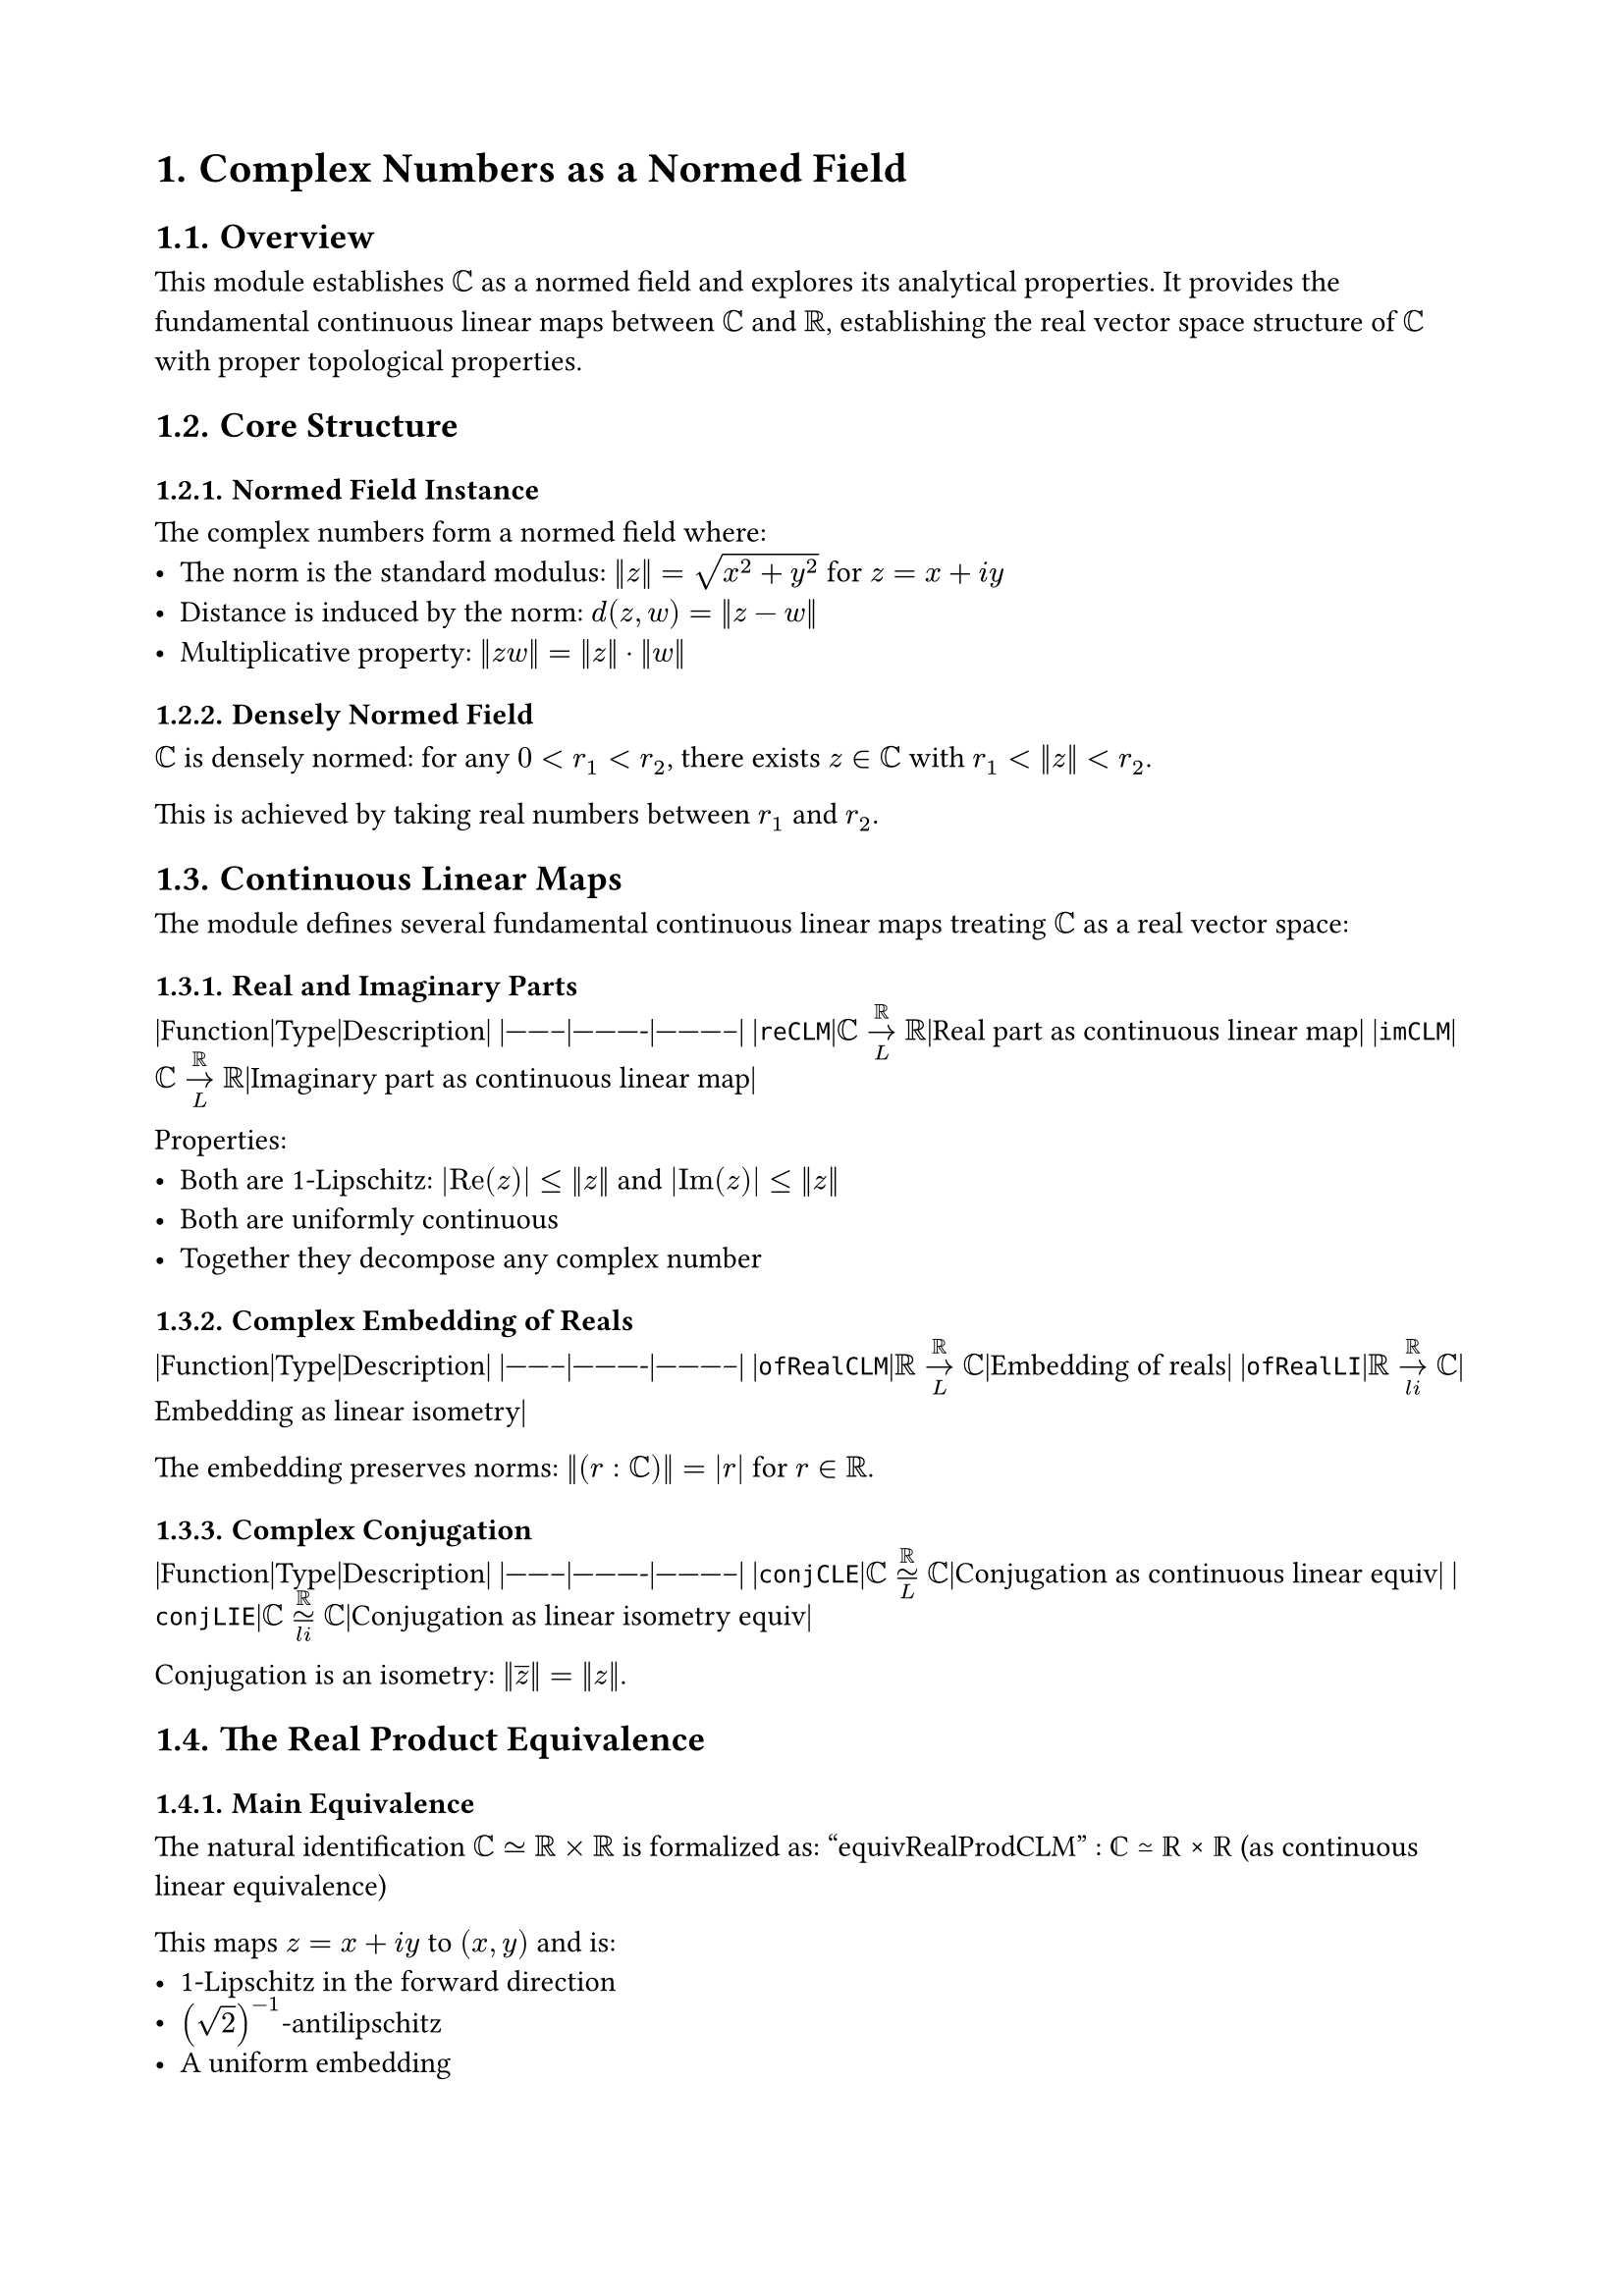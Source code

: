 #set document(title: "Complex Numbers as a Normed Field")
#set heading(numbering: "1.")
#set page(margin: 2cm)

= Complex Numbers as a Normed Field

== Overview

This module establishes $ℂ$ as a normed field and explores its analytical properties. It provides the fundamental continuous linear maps between $ℂ$ and $ℝ$, establishing the real vector space structure of $ℂ$ with proper topological properties.

== Core Structure

=== Normed Field Instance
The complex numbers form a normed field where:
- The norm is the standard modulus: $‖z‖ = sqrt(x^2 + y^2)$ for $z = x + i y$
- Distance is induced by the norm: $d(z, w) = ‖z - w‖$
- Multiplicative property: $‖z w‖ = ‖z‖ dot ‖w‖$

=== Densely Normed Field
$ℂ$ is densely normed: for any $0 < r_1 < r_2$, there exists $z in ℂ$ with $r_1 < ‖z‖ < r_2$.

This is achieved by taking real numbers between $r_1$ and $r_2$.

== Continuous Linear Maps

The module defines several fundamental continuous linear maps treating $ℂ$ as a real vector space:

=== Real and Imaginary Parts
|Function|Type|Description|
|--------|----------|-----------|
|`reCLM`|$ℂ →_L^ℝ ℝ$|Real part as continuous linear map|
|`imCLM`|$ℂ →_L^ℝ ℝ$|Imaginary part as continuous linear map|

Properties:
- Both are 1-Lipschitz: $|"Re"(z)| ≤ ‖z‖$ and $|"Im"(z)| ≤ ‖z‖$
- Both are uniformly continuous
- Together they decompose any complex number

=== Complex Embedding of Reals
|Function|Type|Description|
|--------|----------|-----------|
|`ofRealCLM`|$ℝ →_L^ℝ ℂ$|Embedding of reals|
|`ofRealLI`|$ℝ →_(l i)^ℝ ℂ$|Embedding as linear isometry|

The embedding preserves norms: $‖(r : ℂ)‖ = |r|$ for $r in ℝ$.

=== Complex Conjugation
|Function|Type|Description|
|--------|----------|-----------|
|`conjCLE`|$ℂ ≃_L^ℝ ℂ$|Conjugation as continuous linear equiv|
|`conjLIE`|$ℂ ≃_(l i)^ℝ ℂ$|Conjugation as linear isometry equiv|

Conjugation is an isometry: $‖overline(z)‖ = ‖z‖$.

== The Real Product Equivalence

=== Main Equivalence
The natural identification $ℂ ≃ ℝ × ℝ$ is formalized as:
"equivRealProdCLM" : ℂ ≃ ℝ × ℝ (as continuous linear equivalence)

This maps $z = x + i y$ to $(x, y)$ and is:
- 1-Lipschitz in the forward direction
- $(sqrt(2))^(-1)$-antilipschitz
- A uniform embedding

=== Norm Relationships
For $z in ℂ$ and its image $(x, y) in ℝ × ℝ$:
- $‖(x, y)‖ ≤ ‖z‖$ (using sup norm on product)
- $‖z‖ ≤ sqrt(2) dot max(|x|, |y|)$

This establishes that the two norm structures are equivalent.

== Topological Properties

=== Completeness
$ℂ$ is a complete metric space. This follows from:
1. $ℝ × ℝ$ is complete (product of complete spaces)
2. The equivalence `equivRealProdCLM` is a uniform embedding
3. Completeness is preserved by uniform embeddings

=== Properness
$ℂ$ is a proper space (closed bounded sets are compact):
- The norm function $‖·‖ : ℂ → ℝ$ is proper
- The norm-squared function is also proper
- This makes $ℂ$ locally compact

=== Hausdorff Property
$ℂ$ is a $T_2$ (Hausdorff) space, as every metric space is Hausdorff.

== Normed Algebra Structure

=== Over Any Normed Field
For any normed field $R$ with a normed algebra structure over $ℝ$, we get a normed algebra structure of $R$ over $ℂ$:
$$‖r dot z‖ ≤ ‖r‖ dot ‖z‖$$

=== Complex-to-Real Restriction
Any $ℂ$-normed space $E$ is automatically an $ℝ$-normed space by scalar restriction. This is formalized with appropriate instance priorities to avoid diamond problems.

== Special Properties

=== Roots of Unity
If $ζ^n = 1$ for some $n ≠ 0$, then $‖ζ‖ = 1$.

Proof: $‖ζ‖^n = ‖ζ^n‖ = ‖1‖ = 1$, so $‖ζ‖ = 1$.

=== Norm-Squared Function
The function $"normSq"(z) = ‖z‖^2 = |z|^2$ is:
- Continuous
- Proper (preimages of bounded sets are bounded)
- Tends to infinity along the cocompact filter

=== Integer Casts
For $n in ℤ$: $‖(n : ℂ)‖ = |n|$

This cannot be proved earlier because it requires the normed ring structure on $ℤ$.

== RCLike Instance

$ℂ$ is registered as an `RCLike` field, meaning it satisfies the axioms for fields that behave like $ℝ$ or $ℂ$:
- Complete normed field
- Nontrivial
- Has a conjugation operation
- Satisfies the identity $‖z‖^2 = z dot overline(z)$

== Applications

This structure is fundamental for:
- *Complex Analysis*: Holomorphic functions, Cauchy theory
- *Fourier Analysis*: Complex exponentials and Fourier transforms
- *Operator Theory*: Spectrum of operators, functional calculus
- *Quantum Mechanics*: Complex Hilbert spaces

== Design Notes

The module carefully manages instance priorities to ensure that the complex-to-real scalar restriction works smoothly without creating diamond problems in the typeclass hierarchy. The use of continuous linear maps rather than bare functions ensures that all operations respect the topological structure.